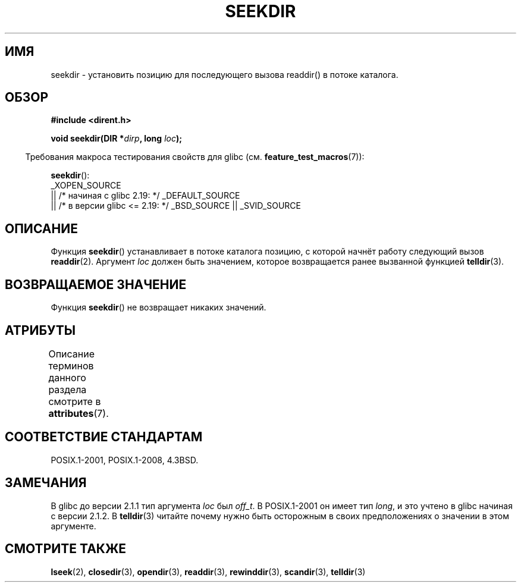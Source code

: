 .\" -*- mode: troff; coding: UTF-8 -*-
.\" Copyright 1993 David Metcalfe (david@prism.demon.co.uk)
.\"
.\" %%%LICENSE_START(VERBATIM)
.\" Permission is granted to make and distribute verbatim copies of this
.\" manual provided the copyright notice and this permission notice are
.\" preserved on all copies.
.\"
.\" Permission is granted to copy and distribute modified versions of this
.\" manual under the conditions for verbatim copying, provided that the
.\" entire resulting derived work is distributed under the terms of a
.\" permission notice identical to this one.
.\"
.\" Since the Linux kernel and libraries are constantly changing, this
.\" manual page may be incorrect or out-of-date.  The author(s) assume no
.\" responsibility for errors or omissions, or for damages resulting from
.\" the use of the information contained herein.  The author(s) may not
.\" have taken the same level of care in the production of this manual,
.\" which is licensed free of charge, as they might when working
.\" professionally.
.\"
.\" Formatted or processed versions of this manual, if unaccompanied by
.\" the source, must acknowledge the copyright and authors of this work.
.\" %%%LICENSE_END
.\"
.\" References consulted:
.\"     Linux libc source code
.\"     Lewine's _POSIX Programmer's Guide_ (O'Reilly & Associates, 1991)
.\"     386BSD man pages
.\" Modified Sat Jul 24 18:25:21 1993 by Rik Faith (faith@cs.unc.edu)
.\"
.\"*******************************************************************
.\"
.\" This file was generated with po4a. Translate the source file.
.\"
.\"*******************************************************************
.TH SEEKDIR 3 2016\-03\-15 "" "Руководство программиста Linux"
.SH ИМЯ
seekdir \- установить позицию для последующего вызова readdir() в потоке
каталога.
.SH ОБЗОР
.nf
\fB#include <dirent.h>\fP
.PP
\fBvoid seekdir(DIR *\fP\fIdirp\fP\fB, long \fP\fIloc\fP\fB);\fP
.fi
.PP
.in -4n
Требования макроса тестирования свойств для glibc
(см. \fBfeature_test_macros\fP(7)):
.in
.PP
\fBseekdir\fP():
 _XOPEN_SOURCE
    || /* начиная с glibc 2.19: */ _DEFAULT_SOURCE
    || /* в версии glibc <= 2.19: */ _BSD_SOURCE || _SVID_SOURCE
.SH ОПИСАНИЕ
Функция \fBseekdir\fP() устанавливает в потоке каталога позицию, с которой
начнёт работу следующий вызов \fBreaddir\fP(2). Аргумент \fIloc\fP должен быть
значением, которое возвращается ранее вызванной функцией \fBtelldir\fP(3).
.SH "ВОЗВРАЩАЕМОЕ ЗНАЧЕНИЕ"
Функция \fBseekdir\fP() не возвращает никаких значений.
.SH АТРИБУТЫ
Описание терминов данного раздела смотрите в \fBattributes\fP(7).
.TS
allbox;
lb lb lb
l l l.
Интерфейс	Атрибут	Значение
T{
\fBseekdir\fP()
T}	Безвредность в нитях	MT\-Safe
.TE
.SH "СООТВЕТСТВИЕ СТАНДАРТАМ"
POSIX.1\-2001, POSIX.1\-2008, 4.3BSD.
.SH ЗАМЕЧАНИЯ
В glibc до версии 2.1.1 тип аргумента \fIloc\fP был \fIoff_t\fP. В POSIX.1\-2001 он
имеет тип \fIlong\fP, и это учтено в glibc начиная с версии 2.1.2. В
\fBtelldir\fP(3) читайте почему нужно быть осторожным в своих предположениях о
значении в этом аргументе.
.SH "СМОТРИТЕ ТАКЖЕ"
\fBlseek\fP(2), \fBclosedir\fP(3), \fBopendir\fP(3), \fBreaddir\fP(3), \fBrewinddir\fP(3),
\fBscandir\fP(3), \fBtelldir\fP(3)
